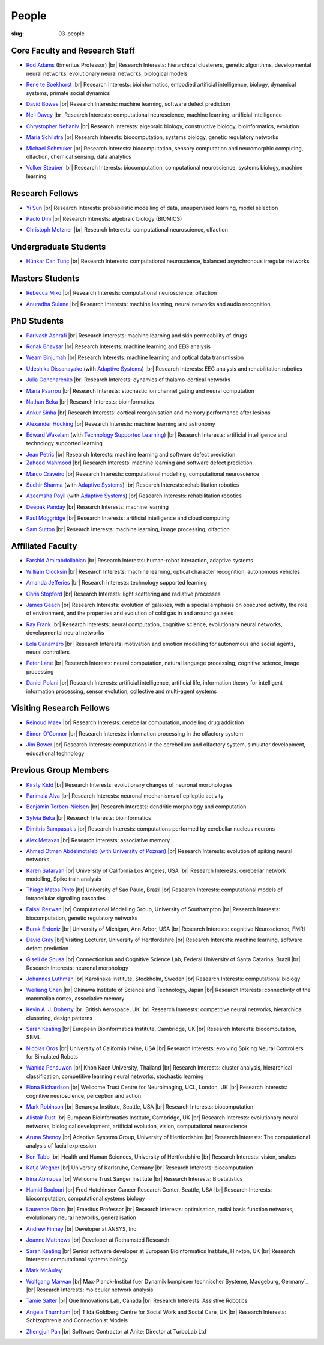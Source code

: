 People
######
:slug: 03-people

.. _Adaptive Systems: http://adapsys.stca.herts.ac.uk/
.. _Technology Supported Learning: http://www.herts.ac.uk/apply/schools-of-study/computer-science/our-research/technology-supported-learning-research-group


Core Faculty and Research Staff
--------------------------------

- `Rod Adams`_ (Emeritus Professor) |br|
  Research Interests: hierarchical clusterers, genetic algorithms, developmental neural networks, evolutionary neural networks, biological models

.. _Rod Adams: http://vuh-la-risprt.herts.ac.uk/portal/en/persons/roderick-adams(b275ad07-733e-48c9-b71d-9fd70809843a).html

- `Rene te Boekhorst`_ |br|
  Research Interests: bioinformatics, embodied artificial intelligence, biology, dynamical systems, primate social dynamics

.. _Rene te Boekhorst: http://vuh-la-risprt.herts.ac.uk/portal/en/persons/rene-te-boekhorst(9d93242e-fc6f-46e3-9bd9-a59cbbbb8288).html

- `David Bowes`_ |br|
  Research Interests: machine learning, software defect prediction

.. _David Bowes: http://vuh-la-risprt.herts.ac.uk/portal/en/persons/david-bowes(bb92daec-1377-4f23-a505-800dd314dceb).html

- `Neil Davey`_ |br|
  Research Interests: computational neuroscience, machine learning, artificial intelligence

.. _Neil Davey: http://vuh-la-risprt.herts.ac.uk/portal/en/persons/neil-davey(e4c7d820-49e3-4615-a599-b60a82e5c697).html

- `Chrystopher Nehaniv`_ |br|
  Research Interests: algebraic biology, constructive biology, bioinformatics, evolution

.. _Chrystopher Nehaniv: http://vuh-la-risprt.herts.ac.uk/portal/en/persons/chrystopher-nehaniv(820b26d8-d3ca-400b-9d71-e26a3eabb835).html

- `Maria Schilstra`_ |br|
  Research Interests: biocomputation, systems biology, genetic regulatory networks

.. _Maria Schilstra: http://vuh-la-risprt.herts.ac.uk/portal/en/persons/maria-schilstra(193a33f6-5a8f-4aae-9976-126d5295ec2e).html

- `Michael Schmuker`_ |br|
  Research Interests: biocomputation, sensory computation and neuromorphic computing, olfaction, chemical sensing, data analytics

.. _Michael Schmuker: #

- `Volker Steuber`_ |br|
  Research Interests: biocomputation, computational neuroscience, systems biology, machine learning

.. _Volker Steuber: http://vuh-la-risprt.herts.ac.uk/portal/en/persons/volker-steuber(43b1e474-9894-40d4-8eed-470dd7a7f29e).html

Research Fellows
-----------------

- `Yi Sun`_ |br|
  Research Interests: probabilistic modelling of data, unsupervised learning, model selection

.. _Yi Sun: http://vuh-la-risprt.herts.ac.uk/portal/en/persons/yi-sun(0ea48521-5ead-4285-929c-8db4b2aef1f0).html

- `Paolo Dini`_ |br|
  Research Interests: algebraic biology (BIOMICS)

.. _Paolo Dini: http://vuh-la-risprt.herts.ac.uk/portal/en/persons/paolo-dini(132836b1-d655-4e5b-aeb1-20c752f9c30b).html

- `Christoph Metzner`_ |br|
  Research Interests: computational neuroscience, olfaction

.. _Christoph Metzner: http://homepages.herts.ac.uk/~cm15acr

Undergraduate Students
----------------------

- `Hünkar Can Tunç <#>`__ |br|
  Research Interests: computational neuroscience, balanced asynchronous irregular networks

Masters Students
-----------------

- `Rebecca Miko`_ |br|
  Research Interests: computational neuroscience, olfaction

.. _Rebecca Miko: #

- `Anuradha Sulane`_ |br|
  Research Interests: machine learning, neural networks and audio recognition

.. _Anuradha Sulane: #

PhD Students
------------

- `Parivash Ashrafi`_ |br|
  Research Interests: machine learning and skin permeability of drugs

.. _Parivash Ashrafi: #

- `Ronak Bhavsar`_ |br|
  Research Interests: machine learning and EEG analysis

.. _Ronak Bhavsar: #

- `Weam Binjumah`_ |br|
  Research Interests: machine learning and optical data transmission

.. _Weam Binjumah: #

- `Udeshika Dissanayake`_ (with `Adaptive Systems`_) |br|
  Research Interests: EEG analysis and rehabilitation robotics

.. _Udeshika Dissanayake: #

- `Julia Goncharenko`_ |br|
  Research Interests: dynamics of thalamo-cortical networks

.. _Julia Goncharenko: #

- `Maria Psarrou`_ |br|
  Research Interests: stochastic ion channel gating and neural computation

.. _Maria Psarrou: #

- `Nathan Beka`_ |br|
  Research Interests: bioinformatics

.. _Nathan Beka: #

- `Ankur Sinha`_ |br|
  Research Interests: cortical reorganisation and memory performance after lesions

.. _Ankur Sinha: http://ankursinha.in/blog/

- `Alexander Hocking`_ |br|
  Research Interests: machine learning and astronomy

.. _Alexander Hocking: #

- `Edward Wakelam`_ (with `Technology Supported Learning`_) |br|
  Research Interests: artificial intelligence and technology supported learning

.. _Edward Wakelam: https://uk.linkedin.com/pub/ed-wakelam/1/152/aa9

.. His last name requires a different character - can't use the standard linking way for it

- `Jean Petrić <http://jeanpetric.github.io>`_ |br|
  Research Interests: machine learning and software defect prediction

- `Zaheed Mahmood`_ |br|
  Research Interests: machine learning and software defect prediction

.. _Zaheed Mahmood: https://uk.linkedin.com/in/zaheedmahmood

- `Marco Craveiro`_ |br|
  Research Interests: computational modelling, computational neuroscience

.. _Marco Craveiro: http://mcraveiro.blogspot.co.uk/

- `Sudhir Sharma`_ (with `Adaptive Systems`_) |br|
  Research Interests: rehabilitation robotics

.. _Sudhir Sharma: #

- `Azeemsha Poyil`_ (with `Adaptive Systems`_) |br|
  Research Interests: rehabilitation robotics

.. _Azeemsha Poyil: #

- `Deepak Panday`_ |br|
  Research Interests: machine learning

.. _Deepak Panday: #

- `Paul Moggridge`_ |br|
  Research Interests: artificial intelligence and cloud computing

.. _Paul Moggridge: https://uk.linkedin.com/in/pmmoggridge


- `Sam Sutton <https://uk.linkedin.com/in/samuel-sutton-582a00b5>`__ |br|
  Research Interests: machine learning, image processing, olfaction

Affiliated Faculty
------------------

- `Farshid Amirabdollahian`_ |br|
  Research Interests: human-robot interaction, adaptive systems

.. _Farshid Amirabdollahian: http://homepages.stca.herts.ac.uk/~fa08aap/wordpress/

- `William Clocksin`_ |br|
  Research Interests: machine learning, optical character recognition, autonomous vehicles

.. _William Clocksin: http://vuh-la-risprt.herts.ac.uk/portal/en/persons/william-clocksin(03529872-f654-4e70-a76c-3cc790d188ce).html

- `Amanda Jefferies`_ |br|
  Research Interests: technology supported learning

.. _Amanda Jefferies: http://vuh-la-risprt.herts.ac.uk/portal/en/persons/amanda-jefferies(55e02c7a-94e7-4929-8bf5-3d6f4bf9b704).html

- `Chris Stopford`_ |br|
  Research Interests: light scattering and radiative processes

.. _Chris Stopford: http://vuh-la-risprt.herts.ac.uk/portal/en/persons/chris-stopford(257ec99a-564f-4fbf-985f-8189cc31ce12).html

- `James Geach`_ |br|
  Research Interests: evolution of galaxies, with a special emphasis on obscured activity, the role of environment, and the properties and evolution of cold gas in and around galaxies

.. _James Geach: http://www.jamesgeach.com/

- `Ray Frank`_ |br|
  Research Interests: neural computation, cognitive science, evolutionary neural networks, developmental neural networks

.. _Ray Frank: #

- `Lola Canamero`_ |br|
  Research Interests: motivation and emotion modelling for autonomous and social agents, neural controllers

.. _Lola Canamero: http://vuh-la-risprt.herts.ac.uk/portal/en/persons/lola-canamero(63a7227c-1c54-4d7c-b2dd-70e9baec5003).html

- `Peter Lane`_ |br|
  Research Interests: neural computation, natural language processing, cognitive science, image processing

.. _Peter Lane: http://vuh-la-risprt.herts.ac.uk/portal/en/persons/peter-lane(bb457ee3-4eb1-4e04-97bb-6e9f1cf2ac91).html

- `Daniel Polani`_ |br|
  Research Interests: artificial intelligence, artificial life, information theory for intelligent information processing, sensor evolution, collective and multi-agent systems

.. _Daniel Polani: http://vuh-la-risprt.herts.ac.uk/portal/en/persons/daniel-polani(01cd29b6-ead6-4b2c-9e73-e39f197bd41d).html

Visiting Research Fellows
-------------------------

- `Reinoud Maex`_ |br|
  Research Interests: cerebellar computation, modelling drug addiction

.. _Reinoud Maex: #

- `Simon O'Connor`_ |br|
  Research Interests: information processing in the olfactory system

.. _Simon O'Connor: #

- `Jim Bower`_ |br|
  Research Interests: computations in the cerebellum and olfactory system, simulator development, educational technology

.. _Jim Bower: #

Previous Group Members
----------------------

- `Kirsty Kidd`_ |br|
  Research Interests: evolutionary changes of neuronal morphologies

.. _Kirsty Kidd: #

- `Parimala Alva`_ |br|
  Research Interests: neuronal mechanisms of epileptic activity

.. _Parimala Alva: #

- `Benjamin Torben-Nielsen`_ |br|
  Research Interests: dendritic morphology and computation

.. _Benjamin Torben-Nielsen: http://homepages.stca.herts.ac.uk/~bt15aat/

- `Sylvia Beka`_ |br|
  Research Interests: bioinformatics

.. _Sylvia Beka: #

- `Dimitris Bampasakis`_ |br|
  Research Interests: computations performed by cerebellar nucleus neurons

.. _Dimitris Bampasakis: http://www.researchgate.net/profile/Dimitris_Bampasakis

- `Alex Metaxas`_ |br|
  Research Interests: associative memory

.. _Alex Metaxas: #

- `Ahmed Otman Abdelmotaleb (with University of Poznan)`_ |br|
  Research Interests: evolution of spiking neural networks

.. _Ahmed Otman Abdelmotaleb (with University of Poznan): #

- `Karen Safaryan`_ |br|
  University of California Los Angeles, USA |br|
  Research Interests: cerebellar network modelling, Spike train analysis

.. _Karen Safaryan: #

- `Thiago Matos Pinto`_ |br|
  University of Sao Paulo, Brazil |br|
  Research Interests: computational models of intracellular signalling cascades

.. _Thiago Matos Pinto: #

- `Faisal Rezwan`_ |br|
  Computational Modelling Group, University of Southampton |br|
  Research Interests: biocomputation, genetic regulatory networks

.. _Faisal Rezwan: #

- `Burak Erdeniz`_ |br|
  University of Michigan, Ann Arbor, USA |br|
  Research Interests: cognitive Neuroscience, FMRI

.. _Burak Erdeniz: #

- `David Gray`_ |br|
  Visiting Lecturer, University of Hertfordshire |br|
  Research Interests: machine learning, software defect prediction

.. _David Gray: #

- `Giseli de Sousa`_ |br|
  Connectionism and Cognitive Science Lab, Federal University of Santa Catarina, Brazil |br|
  Research Interests: neuronal morphology

.. _Giseli de Sousa: #

- `Johannes Luthman`_ |br|
  Karolinska Institute, Stockholm, Sweden |br|
  Research Interests: computational biology

.. _Johannes Luthman: #

- `Weiliang Chen`_ |br|
  Okinawa Institute of Science and Technology, Japan |br|
  Research Interests: connectivity of the mammalian cortex, associative memory

.. _Weiliang Chen: #

- `Kevin A. J. Doherty`_ |br|
  British Aerospace, UK |br|
  Research Interests: competitive neural networks, hierarchical clustering, design patterns

.. _Kevin A. J. Doherty: #

- `Sarah Keating`_ |br|
  European Bioinformatics Institute, Cambridge, UK |br|
  Research Interests: biocomputation, SBML

.. _Sarah Keating: #

- `Nicolas Oros`_ |br|
  University of California Irvine, USA |br|
  Research Interests: evolving Spiking Neural Controllers for Simulated Robots

.. _Nicolas Oros: #

- `Wanida Pensuwon`_ |br|
  Khon Kaen University, Thailand |br|
  Research Interests: cluster analysis, hierarchical classification, competitive learning neural networks, stochastic learning

.. _Wanida Pensuwon: #

- `Fiona Richardson`_ |br|
  Wellcome Trust Centre for Neuroimaging, UCL, London, UK |br|
  Research Interests: cognitive neuroscience, perception and action

.. _Fiona Richardson: #

- `Mark Robinson`_ |br|
  Benaroya Institute, Seattle, USA |br|
  Research Interests: biocomputation

.. _Mark Robinson: #

- `Alistair Rust`_ |br|
  European Bioinformatics Institute, Cambridge, UK |br|
  Research Interests: evolutionary neural networks, biological development, artificial evolution, vision, computational neuroscience

.. _Alistair Rust: #

- `Aruna Shenoy`_ |br|
  Adaptive Systems Group, University of Hertfordshire |br|
  Research Interests: The computational analysis of facial expression

.. _Aruna Shenoy: #

- `Ken Tabb`_ |br|
  Health and Human Sciences, University of Hertfordshire |br|
  Research Interests: vision, snakes

.. _Ken Tabb: #

- `Katja Wegner`_ |br|
  University of Karlsruhe, Germany |br|
  Research Interests: biocomputation

.. _Katja Wegner: #

- `Irina Abnizova`_ |br|
  Wellcome Trust Sanger Institute |br|
  Research Interests: Biostatistics

.. _Irina Abnizova: #

- `Hamid Boulouri`_ |br|
  Fred Hutchinson Cancer Research Center, Seattle, USA |br|
  Research Interests: biocomputation, computational systems biology

.. _Hamid Boulouri: #

- `Laurence Dixon`_ |br|
  Emeritus Professor |br|
  Research Interests: optimisation, radial basis function networks, evolutionary neural networks, generalisation

.. _Laurence Dixon: #

- `Andrew Finney`_ |br|
  Developer at ANSYS, Inc.

.. _Andrew Finney: #

- `Joanne Matthews`_ |br|
  Developer at Rothamsted Research

.. _Joanne Matthews: #

- `Sarah Keating`_ |br|
  Senior software developer at European Bioinformatics Institute, Hinxton, UK |br|
  Research Interests: computational systems biology

.. _Sarah Keating: #

- `Mark McAuley`_

.. _Mark McAuley:

- `Wolfgang Marwan`_ |br|
  Max-Planck-Institut fuer Dynamik komplexer technischer Systeme, Madgeburg, Germany`_ |br|
  Research Interests: molecular network analysis

.. _Wolfgang Marwan: #

- `Tamie Salter`_ |br|
  Que Innovations Lab, Canada |br|
  Research Interests: Assistive Robotics

.. _Tamie Salter: #

- `Angela Thurnham`_ |br|
  Tilda Goldberg Centre for Social Work and Social Care, UK |br|
  Research Interests: Schizophrenia and Connectionist Models

.. _Angela Thurnham: #

- `Zhengjun Pan`_ |br|
  Software Contractor at Anite; Director at TurboLab Ltd

.. _Zhengjun Pan: #

.. |br| raw:: html

    <br />
